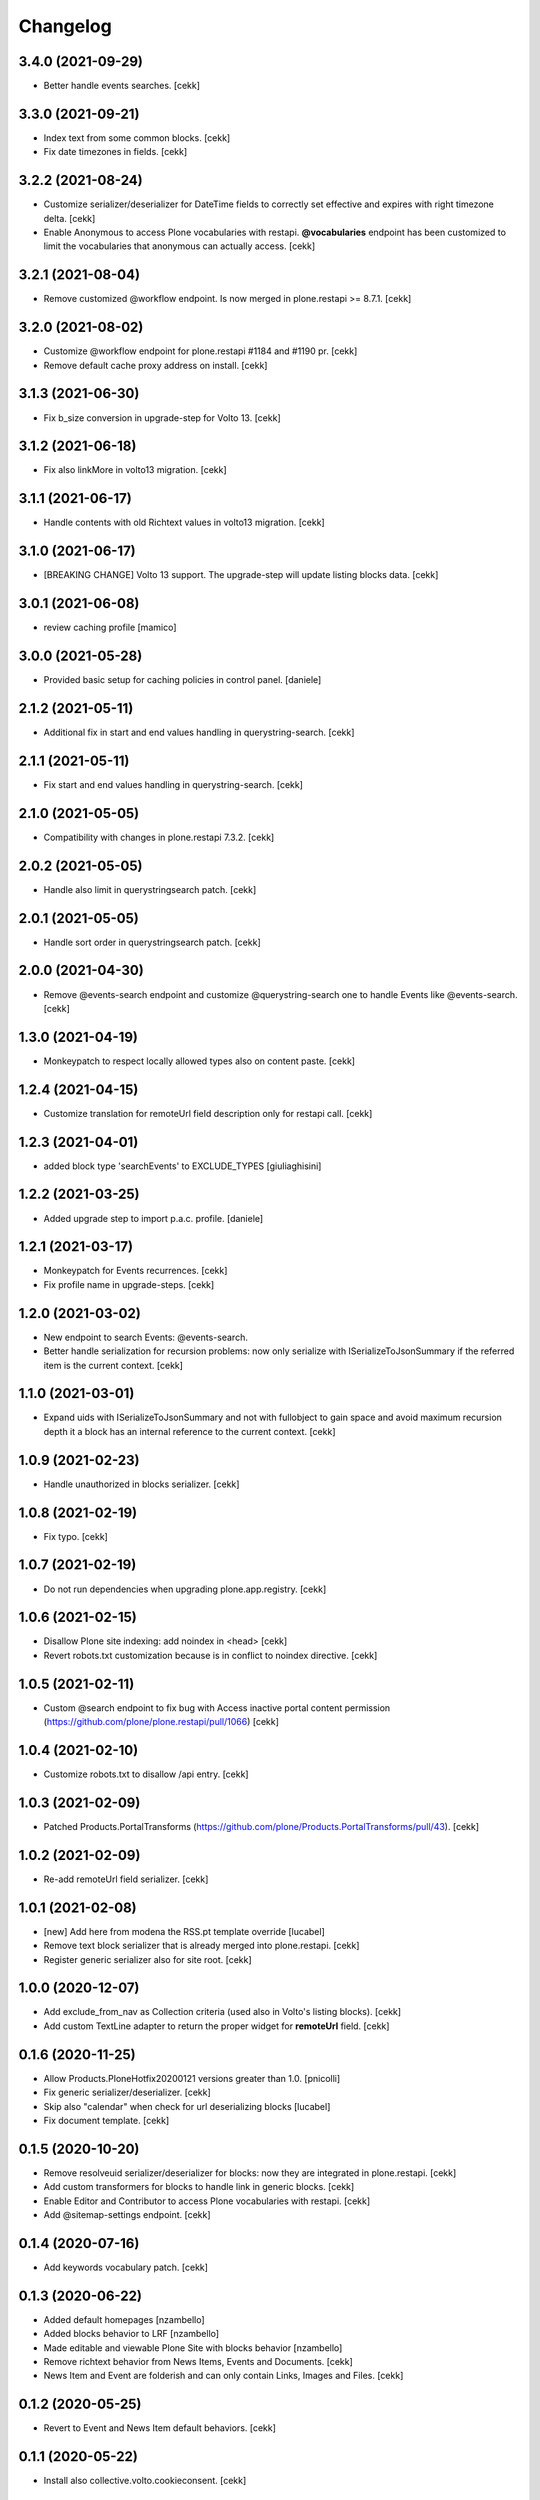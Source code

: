 Changelog
=========

3.4.0 (2021-09-29)
------------------

- Better handle events searches.
  [cekk]


3.3.0 (2021-09-21)
------------------

- Index text from some common blocks.
  [cekk]
- Fix date timezones in fields.
  [cekk]


3.2.2 (2021-08-24)
------------------

- Customize serializer/deserializer for DateTime fields to correctly set effective and expires with right timezone delta.
  [cekk]
- Enable Anonymous to access Plone vocabularies with restapi. **@vocabularies** endpoint has been customized to limit the vocabularies that anonymous can actually access.
  [cekk]

3.2.1 (2021-08-04)
------------------

- Remove customized @workflow endpoint. Is now merged in plone.restapi >= 8.7.1.
  [cekk]

3.2.0 (2021-08-02)
------------------

- Customize @workflow endpoint for plone.restapi #1184 and #1190 pr.
  [cekk]
- Remove default cache proxy address on install.
  [cekk]


3.1.3 (2021-06-30)
------------------

- Fix b_size conversion in upgrade-step for Volto 13.
  [cekk]

3.1.2 (2021-06-18)
------------------

- Fix also linkMore in volto13 migration.
  [cekk]


3.1.1 (2021-06-17)
------------------

- Handle contents with old Richtext values in volto13 migration.
  [cekk]



3.1.0 (2021-06-17)
------------------

- [BREAKING CHANGE] Volto 13 support. The upgrade-step will update listing blocks data.
  [cekk]


3.0.1 (2021-06-08)
------------------

- review caching profile
  [mamico]

3.0.0 (2021-05-28)
------------------

- Provided basic setup for caching policies in control panel.
  [daniele]

2.1.2 (2021-05-11)
------------------

- Additional fix in start and end values handling in querystring-search.
  [cekk]


2.1.1 (2021-05-11)
------------------

- Fix start and end values handling in querystring-search.
  [cekk]


2.1.0 (2021-05-05)
------------------

- Compatibility with changes in plone.restapi 7.3.2.
  [cekk]


2.0.2 (2021-05-05)
------------------

- Handle also limit in querystringsearch patch.
  [cekk]

2.0.1 (2021-05-05)
------------------

- Handle sort order in querystringsearch patch.
  [cekk]


2.0.0 (2021-04-30)
------------------

- Remove @events-search endpoint and customize @querystring-search one to handle Events like @events-search.
  [cekk]


1.3.0 (2021-04-19)
------------------

- Monkeypatch to respect locally allowed types also on content paste.
  [cekk]


1.2.4 (2021-04-15)
------------------

- Customize translation for remoteUrl field description only for restapi call.
  [cekk]


1.2.3 (2021-04-01)
------------------

- added block type 'searchEvents' to EXCLUDE_TYPES [giuliaghisini]


1.2.2 (2021-03-25)
------------------

- Added upgrade step to import p.a.c. profile.
  [daniele]

1.2.1 (2021-03-17)
------------------

- Monkeypatch for Events recurrences.
  [cekk]
- Fix profile name in upgrade-steps.
  [cekk]

1.2.0 (2021-03-02)
------------------

- New endpoint to search Events: @events-search.
- Better handle serialization for recursion problems: now only serialize with ISerializeToJsonSummary
  if the referred item is the current context.
  [cekk]


1.1.0 (2021-03-01)
------------------

- Expand uids with ISerializeToJsonSummary and not with fullobject to gain space and
  avoid maximum recursion depth it a block has an internal reference to the current context.
  [cekk]


1.0.9 (2021-02-23)
------------------

- Handle unauthorized in blocks serializer.
  [cekk]


1.0.8 (2021-02-19)
------------------

- Fix typo.
  [cekk]


1.0.7 (2021-02-19)
------------------

- Do not run dependencies when upgrading plone.app.registry.
  [cekk]

1.0.6 (2021-02-15)
------------------

- Disallow Plone site indexing: add noindex in <head>
  [cekk]
- Revert robots.txt customization because is in conflict to noindex directive.
  [cekk]

1.0.5 (2021-02-11)
------------------

- Custom @search endpoint to fix bug with Access inactive portal content permission
  (https://github.com/plone/plone.restapi/pull/1066)
  [cekk]


1.0.4 (2021-02-10)
------------------

- Customize robots.txt to disallow /api entry.
  [cekk]

1.0.3 (2021-02-09)
------------------

- Patched Products.PortalTransforms
  (https://github.com/plone/Products.PortalTransforms/pull/43).
  [cekk]



1.0.2 (2021-02-09)
------------------

- Re-add remoteUrl field serializer.
  [cekk]


1.0.1 (2021-02-08)
------------------

- [new] Add here from modena the RSS.pt template override
  [lucabel]
- Remove text block serializer that is already merged into plone.restapi.
  [cekk]
- Register generic serializer also for site root.
  [cekk]

1.0.0 (2020-12-07)
------------------

- Add exclude_from_nav as Collection criteria (used also in Volto's listing blocks).
  [cekk]
- Add custom TextLine adapter to return the proper widget for **remoteUrl** field.
  [cekk]

0.1.6 (2020-11-25)
------------------

- Allow Products.PloneHotfix20200121 versions greater than 1.0.
  [pnicolli]
- Fix generic serializer/deserializer.
  [cekk]
- Skip also "calendar" when check for url deserializing blocks
  [lucabel]
- Fix document template.
  [cekk]

0.1.5 (2020-10-20)
------------------

- Remove resolveuid serializer/deserializer for blocks: now they are integrated in plone.restapi.
  [cekk]
- Add custom transformers for blocks to handle link in generic blocks.
  [cekk]
- Enable Editor and Contributor to access Plone vocabularies with restapi.
  [cekk]
- Add @sitemap-settings endpoint.
  [cekk]

0.1.4 (2020-07-16)
------------------

- Add keywords vocabulary patch.
  [cekk]


0.1.3 (2020-06-22)
------------------

- Added default homepages
  [nzambello]
- Added blocks behavior to LRF
  [nzambello]
- Made editable and viewable Plone Site with blocks behavior
  [nzambello]
- Remove richtext behavior from News Items, Events and Documents.
  [cekk]
- News Item and Event are folderish and can only contain Links, Images and Files.
  [cekk]

0.1.2 (2020-05-25)
------------------

- Revert to Event and News Item default behaviors.
  [cekk]


0.1.1 (2020-05-22)
------------------

- Install also collective.volto.cookieconsent.
  [cekk]


0.1.0 (2020-05-22)
------------------

- Initial release.
  [cekk]
